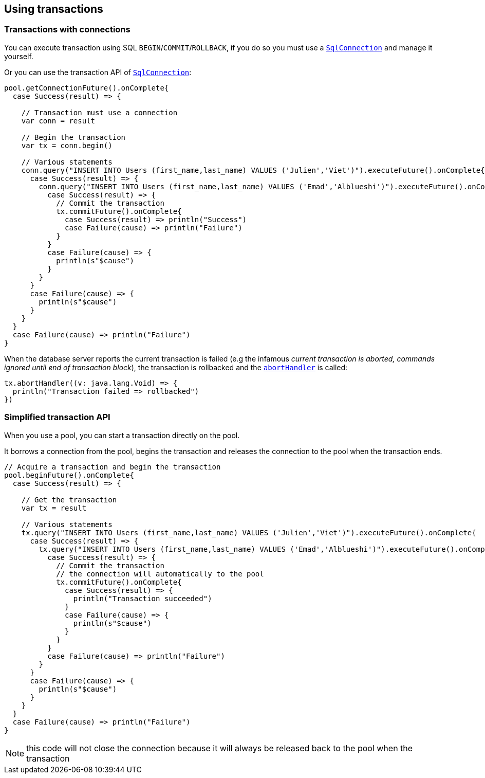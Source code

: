 == Using transactions

=== Transactions with connections

You can execute transaction using SQL `BEGIN`/`COMMIT`/`ROLLBACK`, if you do so you must use
a `link:../../scaladocs/io/vertx/scala/sqlclient/SqlConnection.html[SqlConnection]` and manage it yourself.

Or you can use the transaction API of `link:../../scaladocs/io/vertx/scala/sqlclient/SqlConnection.html[SqlConnection]`:

[source,scala]
----
pool.getConnectionFuture().onComplete{
  case Success(result) => {

    // Transaction must use a connection
    var conn = result

    // Begin the transaction
    var tx = conn.begin()

    // Various statements
    conn.query("INSERT INTO Users (first_name,last_name) VALUES ('Julien','Viet')").executeFuture().onComplete{
      case Success(result) => {
        conn.query("INSERT INTO Users (first_name,last_name) VALUES ('Emad','Alblueshi')").executeFuture().onComplete{
          case Success(result) => {
            // Commit the transaction
            tx.commitFuture().onComplete{
              case Success(result) => println("Success")
              case Failure(cause) => println("Failure")
            }
          }
          case Failure(cause) => {
            println(s"$cause")
          }
        }
      }
      case Failure(cause) => {
        println(s"$cause")
      }
    }
  }
  case Failure(cause) => println("Failure")
}

----

When the database server reports the current transaction is failed (e.g the infamous _current transaction is aborted, commands ignored until
end of transaction block_), the transaction is rollbacked and the `link:../../scaladocs/io/vertx/scala/sqlclient/Transaction.html#abortHandler()[abortHandler]`
is called:

[source,scala]
----
tx.abortHandler((v: java.lang.Void) => {
  println("Transaction failed => rollbacked")
})

----

=== Simplified transaction API

When you use a pool, you can start a transaction directly on the pool.

It borrows a connection from the pool, begins the transaction and releases the connection to the pool when the transaction ends.

[source,scala]
----

// Acquire a transaction and begin the transaction
pool.beginFuture().onComplete{
  case Success(result) => {

    // Get the transaction
    var tx = result

    // Various statements
    tx.query("INSERT INTO Users (first_name,last_name) VALUES ('Julien','Viet')").executeFuture().onComplete{
      case Success(result) => {
        tx.query("INSERT INTO Users (first_name,last_name) VALUES ('Emad','Alblueshi')").executeFuture().onComplete{
          case Success(result) => {
            // Commit the transaction
            // the connection will automatically to the pool
            tx.commitFuture().onComplete{
              case Success(result) => {
                println("Transaction succeeded")
              }
              case Failure(cause) => {
                println(s"$cause")
              }
            }
          }
          case Failure(cause) => println("Failure")
        }
      }
      case Failure(cause) => {
        println(s"$cause")
      }
    }
  }
  case Failure(cause) => println("Failure")
}

----

NOTE: this code will not close the connection because it will always be released back to the pool when the transaction